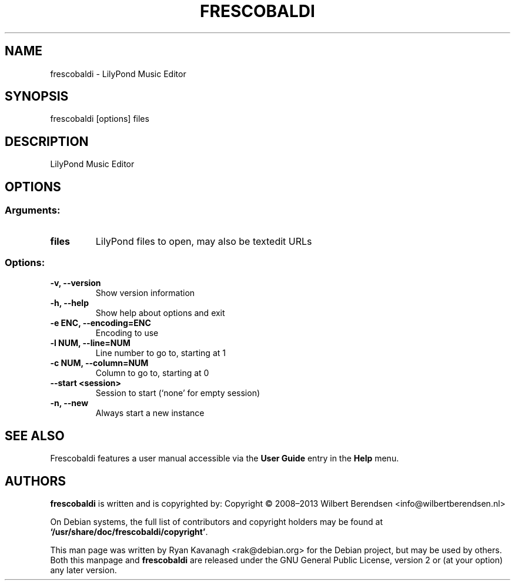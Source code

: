 .\" Copyright (C) 2008–2013 Ryan Kavanagh <rak@debian.org>
.TH FRESCOBALDI 1 "May 2013" "LilyPond Music Editor"
.SH NAME
frescobaldi
\- LilyPond Music Editor
.SH SYNOPSIS
frescobaldi [options] files 
.SH DESCRIPTION
LilyPond Music Editor
.SH OPTIONS
.SS
.SS Arguments:
.TP
.B files
LilyPond files to open, may also be textedit URLs
.SS Options:
.TP
.B \-v,  \-\-version  
Show version information
.TP
.B \-h,  \-\-help
Show help about options and exit
.TP
.B \-e ENC,  \-\-encoding=ENC
Encoding to use
.TP
.B \-l NUM,  \-\-line=NUM
Line number to go to, starting at 1
.TP
.B \-c NUM,  \-\-column=NUM
Column to go to, starting at 0
.TP
.B  \-\-start  <session>
Session to start (`none' for empty session)
.TP
.B \-n,  \-\-new  
Always start a new instance

.SH SEE ALSO
Frescobaldi features a user manual accessible via the
.BR "User Guide"
entry in the
.BR "Help"
menu.

.SH AUTHORS
\fBfrescobaldi\fR is written and is copyrighted by:
Copyright \[co] 2008\(en2013  Wilbert Berendsen
<info\@wilbertberendsen.nl>

On Debian systems, the full list of contributors and copyright
holders may be found at
.BR "`/usr/share/doc/frescobaldi/copyright'" .

This man page was written by Ryan Kavanagh <rak\@debian.org> for the Debian
project, but may be used by others. Both this manpage and \fBfrescobaldi\fR are
released under the GNU General Public License, version 2 or (at your option) any
later version.
